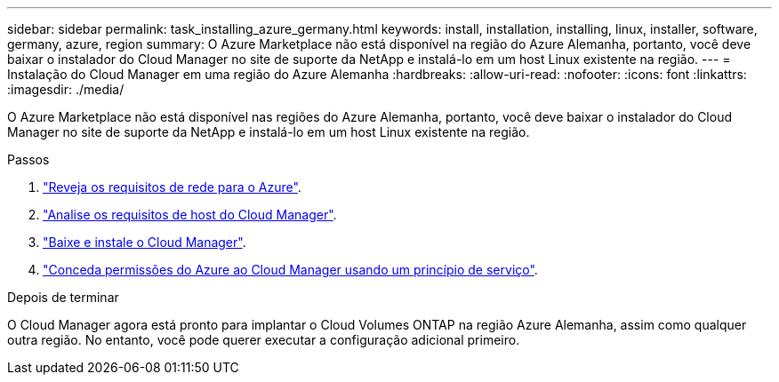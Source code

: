 ---
sidebar: sidebar 
permalink: task_installing_azure_germany.html 
keywords: install, installation, installing, linux, installer, software, germany, azure, region 
summary: O Azure Marketplace não está disponível na região do Azure Alemanha, portanto, você deve baixar o instalador do Cloud Manager no site de suporte da NetApp e instalá-lo em um host Linux existente na região. 
---
= Instalação do Cloud Manager em uma região do Azure Alemanha
:hardbreaks:
:allow-uri-read: 
:nofooter: 
:icons: font
:linkattrs: 
:imagesdir: ./media/


[role="lead"]
O Azure Marketplace não está disponível nas regiões do Azure Alemanha, portanto, você deve baixar o instalador do Cloud Manager no site de suporte da NetApp e instalá-lo em um host Linux existente na região.

.Passos
. link:reference_networking_azure.html["Reveja os requisitos de rede para o Azure"].
. link:reference_cloud_mgr_reqs.html["Analise os requisitos de host do Cloud Manager"].
. link:task_installing_linux.html["Baixe e instale o Cloud Manager"].
. link:task_adding_azure_accounts.html["Conceda permissões do Azure ao Cloud Manager usando um princípio de serviço"].


.Depois de terminar
O Cloud Manager agora está pronto para implantar o Cloud Volumes ONTAP na região Azure Alemanha, assim como qualquer outra região. No entanto, você pode querer executar a configuração adicional primeiro.
